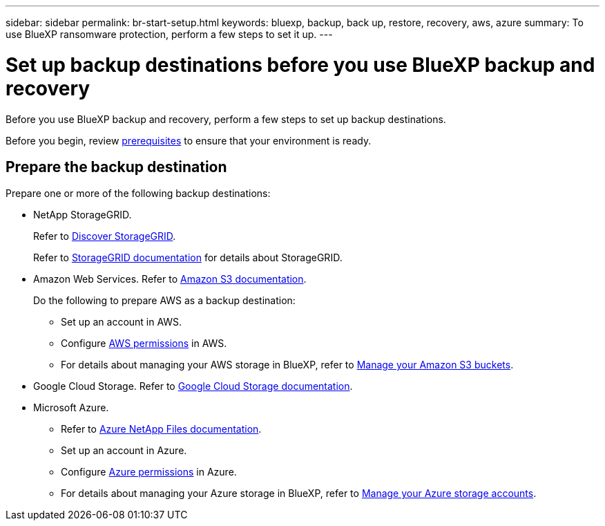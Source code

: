 ---
sidebar: sidebar
permalink: br-start-setup.html
keywords: bluexp, backup, back up, restore, recovery, aws, azure
summary: To use BlueXP ransomware protection, perform a few steps to set it up.    
---

= Set up backup destinations before you use BlueXP backup and recovery
:hardbreaks:
:icons: font
:imagesdir: ./media/

[.lead]
Before you use BlueXP backup and recovery, perform a few steps to set  up backup destinations.  


Before you begin, review link:concept-start-prereq.html[prerequisites] to ensure that your environment is ready.

== Prepare the backup destination 

Prepare one or more of the following backup destinations: 

* NetApp StorageGRID. 
+
Refer to https://docs.netapp.com/us-en/bluexp-storagegrid/task-discover-storagegrid.html[Discover StorageGRID^].
+
Refer to https://docs.netapp.com/us-en/storagegrid-117/index.html[StorageGRID documentation^] for details about StorageGRID. 

* Amazon Web Services. Refer to https://docs.netapp.com/us-en/bluexp-s3-storage/index.html[Amazon S3 documentation^].
+
Do the following to prepare AWS as a backup destination: 

** Set up an account in AWS.
** Configure https://docs.netapp.com/us-en/bluexp-setup-admin/reference-permissions.html[AWS permissions^] in AWS. 
** For details about managing your AWS storage in BlueXP, refer to https://docs.netapp.com/us-en/bluexp-setup-admin/task-viewing-amazon-s3.html[Manage your Amazon S3 buckets^].

 
* Google Cloud Storage. Refer to https://docs.netapp.com/us-en/bluexp-google-cloud-storage/index.html[Google Cloud Storage documentation^].
* Microsoft Azure. 
** Refer to https://docs.netapp.com/us-en/bluexp-azure-netapp-files/index.html[Azure NetApp Files documentation^].
** Set up an account in Azure.
** Configure https://docs.netapp.com/us-en/bluexp-setup-admin/reference-permissions.html[Azure permissions^] in Azure. 
 

** For details about managing your Azure storage in BlueXP, refer to https://docs.netapp.com/us-en/bluexp-blob-storage/task-view-azure-blob-storage.html[Manage your Azure storage accounts^].


//After you configure options in the backup destination itself, you will later configure it as a backup destination in the BlueXP ransomware protection service. For details about how to configure the backup destination in BlueXP ransomware protection, refer to link:rp-use-settings.html[Configure backup destinations].




